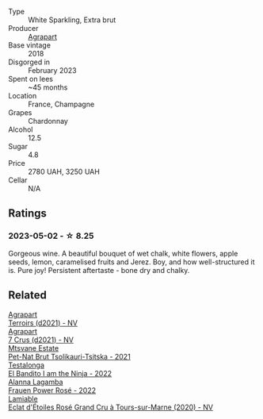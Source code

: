 #+attr_html: :class wine-main-image
[[file:/images/f3/e7725c-2b10-4dab-8358-eeddd9330371/2023-05-03-21-14-10-9A868160-A1DF-426E-AC96-D54942FD73AF-1-105-c@512.webp]]

- Type :: White Sparkling, Extra brut
- Producer :: [[barberry:/producers/7db39b0e-6bce-4c53-aadd-45cee8ce0b13][Agrapart]]
- Base vintage :: 2018
- Disgorged in :: February 2023
- Spent on lees :: ~45 months
- Location :: France, Champagne
- Grapes :: Chardonnay
- Alcohol :: 12.5
- Sugar :: 4.8
- Price :: 2780 UAH, 3250 UAH
- Cellar :: N/A

** Ratings

*** 2023-05-02 - ☆ 8.25

Gorgeous wine. A beautiful bouquet of wet chalk, white flowers, apple seeds, lemon, caramelised fruits and Jerez. Boy, and how well-structured it is. Pure joy! Persistent aftertaste - bone dry and chalky.

** Related

#+begin_export html
<div class="flex-container">
  <a class="flex-item flex-item-left" href="/wines/6f9aaefd-a731-4fb3-8878-977fae2064b7.html">
    <img class="flex-bottle" src="/images/6f/9aaefd-a731-4fb3-8878-977fae2064b7/2021-08-18-10-39-17-EB1D80EC-E0BF-42D6-990B-C549E843B9BE-1-105-c@512.webp"></img>
    <section class="h">Agrapart</section>
    <section class="h text-bolder">Terroirs (d2021) - NV</section>
  </a>

  <a class="flex-item flex-item-right" href="/wines/bfa42d1b-04b4-4661-90ec-b75ddcd866e0.html">
    <img class="flex-bottle" src="/images/bf/a42d1b-04b4-4661-90ec-b75ddcd866e0/2023-02-19-11-58-34-02CF2597-B43F-456C-A75E-528200451976-1-105-c@512.webp"></img>
    <section class="h">Agrapart</section>
    <section class="h text-bolder">7 Crus (d2021) - NV</section>
  </a>

  <a class="flex-item flex-item-left" href="/wines/149668d8-4c02-44c0-8955-8d6028e35c92.html">
    <img class="flex-bottle" src="/images/14/9668d8-4c02-44c0-8955-8d6028e35c92/2023-05-03-21-10-46-6C56FF35-3CFA-4F1B-B967-CD31D7BCE010-1-105-c@512.webp"></img>
    <section class="h">Mtsvane Estate</section>
    <section class="h text-bolder">Pet-Nat Brut Tsolikauri-Tsitska - 2021</section>
  </a>

  <a class="flex-item flex-item-right" href="/wines/8f825abb-5543-40ac-a42d-44fd1edf1a7d.html">
    <img class="flex-bottle" src="/images/8f/825abb-5543-40ac-a42d-44fd1edf1a7d/2023-05-19-16-24-32-IMG-7025@512.webp"></img>
    <section class="h">Testalonga</section>
    <section class="h text-bolder">El Bandito I am the Ninja - 2022</section>
  </a>

  <a class="flex-item flex-item-left" href="/wines/aa0380c9-822f-444c-a638-9b9dceb102a7.html">
    <img class="flex-bottle" src="/images/aa/0380c9-822f-444c-a638-9b9dceb102a7/2023-05-03-20-10-55-8C1FC947-8713-45B6-97BB-F126CEECFB60-1-105-c@512.webp"></img>
    <section class="h">Alanna Lagamba</section>
    <section class="h text-bolder">Frauen Power Rosé - 2022</section>
  </a>

  <a class="flex-item flex-item-right" href="/wines/f0d79447-307b-4b8f-af51-79bfb9aa6fca.html">
    <img class="flex-bottle" src="/images/f0/d79447-307b-4b8f-af51-79bfb9aa6fca/2023-02-21-07-12-55-E4AA6046-C491-473E-8C53-CF8097D8CBBB-1-105-c@512.webp"></img>
    <section class="h">Lamiable</section>
    <section class="h text-bolder">Eclat d'Étoiles Rosé Grand Cru à Tours-sur-Marne (2020) - NV</section>
  </a>

</div>
#+end_export

